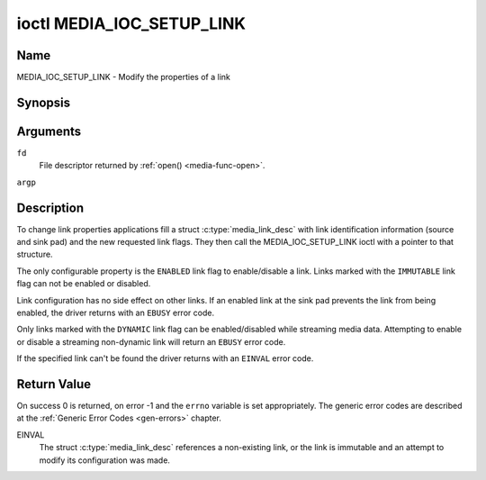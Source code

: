 .. -*- coding: utf-8; mode: rst -*-

.. _media_ioc_setup_link:

**************************
ioctl MEDIA_IOC_SETUP_LINK
**************************

Name
====

MEDIA_IOC_SETUP_LINK - Modify the properties of a link


Synopsis
========

.. c:function:: int ioctl( int fd, MEDIA_IOC_SETUP_LINK, struct media_link_desc *argp )
    :name: MEDIA_IOC_SETUP_LINK


Arguments
=========

``fd``
    File descriptor returned by :ref:`open() <media-func-open>`.

``argp``


Description
===========

To change link properties applications fill a struct
:c:type:`media_link_desc` with link identification
information (source and sink pad) and the new requested link flags. They
then call the MEDIA_IOC_SETUP_LINK ioctl with a pointer to that
structure.

The only configurable property is the ``ENABLED`` link flag to
enable/disable a link. Links marked with the ``IMMUTABLE`` link flag can
not be enabled or disabled.

Link configuration has no side effect on other links. If an enabled link
at the sink pad prevents the link from being enabled, the driver returns
with an ``EBUSY`` error code.

Only links marked with the ``DYNAMIC`` link flag can be enabled/disabled
while streaming media data. Attempting to enable or disable a streaming
non-dynamic link will return an ``EBUSY`` error code.

If the specified link can't be found the driver returns with an ``EINVAL``
error code.


Return Value
============

On success 0 is returned, on error -1 and the ``errno`` variable is set
appropriately. The generic error codes are described at the
:ref:`Generic Error Codes <gen-errors>` chapter.

EINVAL
    The struct :c:type:`media_link_desc` references a
    non-existing link, or the link is immutable and an attempt to modify
    its configuration was made.
